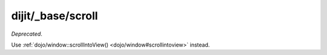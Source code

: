 .. _dijit/_base/scroll:

==================
dijit/_base/scroll
==================

*Deprecated*.

Use :ref:`dojo/window::scrollIntoView() <dojo/window#scrollintoview>` instead.
